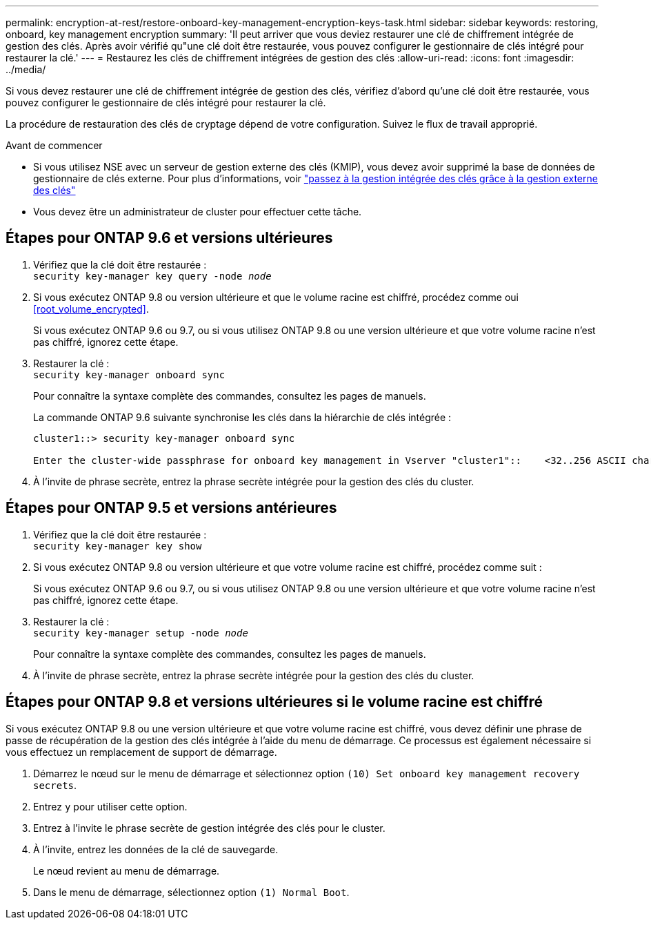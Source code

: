 ---
permalink: encryption-at-rest/restore-onboard-key-management-encryption-keys-task.html 
sidebar: sidebar 
keywords: restoring, onboard, key management encryption 
summary: 'Il peut arriver que vous deviez restaurer une clé de chiffrement intégrée de gestion des clés. Après avoir vérifié qu"une clé doit être restaurée, vous pouvez configurer le gestionnaire de clés intégré pour restaurer la clé.' 
---
= Restaurez les clés de chiffrement intégrées de gestion des clés
:allow-uri-read: 
:icons: font
:imagesdir: ../media/


[role="lead"]
Si vous devez restaurer une clé de chiffrement intégrée de gestion des clés, vérifiez d'abord qu'une clé doit être restaurée, vous pouvez configurer le gestionnaire de clés intégré pour restaurer la clé.

La procédure de restauration des clés de cryptage dépend de votre configuration. Suivez le flux de travail approprié.

.Avant de commencer
* Si vous utilisez NSE avec un serveur de gestion externe des clés (KMIP), vous devez avoir supprimé la base de données de gestionnaire de clés externe. Pour plus d'informations, voir link:delete-key-management-database-task.html["passez à la gestion intégrée des clés grâce à la gestion externe des clés"]
* Vous devez être un administrateur de cluster pour effectuer cette tâche.




== Étapes pour ONTAP 9.6 et versions ultérieures

. Vérifiez que la clé doit être restaurée : +
`security key-manager key query -node _node_`
. Si vous exécutez ONTAP 9.8 ou version ultérieure et que le volume racine est chiffré, procédez comme oui <<root_volume_encrypted>>.
+
Si vous exécutez ONTAP 9.6 ou 9.7, ou si vous utilisez ONTAP 9.8 ou une version ultérieure et que votre volume racine n'est pas chiffré, ignorez cette étape.

. Restaurer la clé : +
`security key-manager onboard sync`
+
Pour connaître la syntaxe complète des commandes, consultez les pages de manuels.

+
La commande ONTAP 9.6 suivante synchronise les clés dans la hiérarchie de clés intégrée :

+
[listing]
----
cluster1::> security key-manager onboard sync

Enter the cluster-wide passphrase for onboard key management in Vserver "cluster1"::    <32..256 ASCII characters long text>
----
. À l'invite de phrase secrète, entrez la phrase secrète intégrée pour la gestion des clés du cluster.




== Étapes pour ONTAP 9.5 et versions antérieures

. Vérifiez que la clé doit être restaurée : +
`security key-manager key show`
. Si vous exécutez ONTAP 9.8 ou version ultérieure et que votre volume racine est chiffré, procédez comme suit :
+
Si vous exécutez ONTAP 9.6 ou 9.7, ou si vous utilisez ONTAP 9.8 ou une version ultérieure et que votre volume racine n'est pas chiffré, ignorez cette étape.

. Restaurer la clé : +
`security key-manager setup -node _node_`
+
Pour connaître la syntaxe complète des commandes, consultez les pages de manuels.

. À l'invite de phrase secrète, entrez la phrase secrète intégrée pour la gestion des clés du cluster.




== Étapes pour ONTAP 9.8 et versions ultérieures si le volume racine est chiffré

Si vous exécutez ONTAP 9.8 ou une version ultérieure et que votre volume racine est chiffré, vous devez définir une phrase de passe de récupération de la gestion des clés intégrée à l'aide du menu de démarrage. Ce processus est également nécessaire si vous effectuez un remplacement de support de démarrage.

. Démarrez le nœud sur le menu de démarrage et sélectionnez option `(10) Set onboard key management recovery secrets`.
. Entrez `y` pour utiliser cette option.
. Entrez à l'invite le phrase secrète de gestion intégrée des clés pour le cluster.
. À l'invite, entrez les données de la clé de sauvegarde.
+
Le nœud revient au menu de démarrage.

. Dans le menu de démarrage, sélectionnez option `(1) Normal Boot`.

